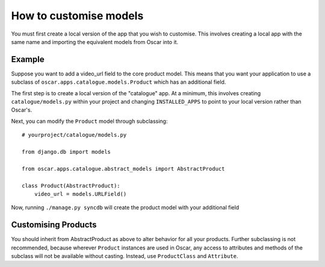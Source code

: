 =======================
How to customise models
=======================

You must first create a local version of the app that you wish to customise.  This
involves creating a local app with the same name and importing the equivalent models
from Oscar into it.

Example
-------

Suppose you want to add a video_url field to the core product model.  This means that
you want your application to use a subclass of ``oscar.apps.catalogue.models.Product`` which
has an additional field.

The first step is to create a local version of the "catalogue" app.  At a minimum, this 
involves creating ``catalogue/models.py`` within your project and changing ``INSTALLED_APPS``
to point to your local version rather than Oscar's.  

Next, you can modify the ``Product`` model through subclassing::

    # yourproject/catalogue/models.py

    from django.db import models

    from oscar.apps.catalogue.abstract_models import AbstractProduct

    class Product(AbstractProduct):
        video_url = models.URLField()

Now, running ``./manage.py syncdb`` will create the product model with your additional field

Customising Products
--------------------

You should inherit from AbstractProduct as above to alter behavior for all your products. Further subclassing is not recommended, because wherever ``Product`` instances are used in Oscar, any access to attributes and methods of the subclass will not be available without casting. Instead, use ``ProductClass`` and ``Attribute``.


